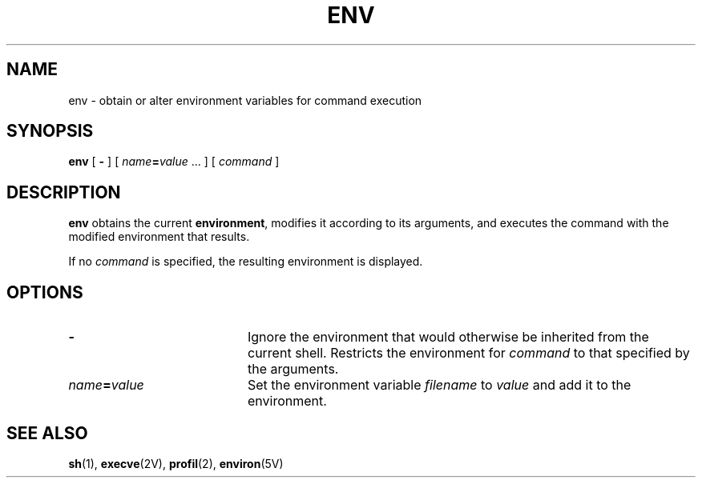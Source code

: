 .\" @(#)env.1 1.1 92/07/30 SMI; from S5R2 6.2
.TH ENV 1 "9 September 1987"
.SH NAME
env \- obtain or alter environment variables for command execution
.SH SYNOPSIS
.B env
[ 
.B \- 
]
[ 
.IB name = value 
\&.\|.\|.
]
[ 
.I command 
]
.SH DESCRIPTION
.IX env "" "\fLenv\fR \(em obtain or alter environment variables"
.B env
obtains the current
.BR environment ,
modifies it according to its arguments, and
executes the command with the modified environment that results.
.LP
If no 
.I command 
is specified, the resulting environment is displayed.
.SH OPTIONS
.TP 20
.B \-
Ignore the environment that would otherwise be inherited from the
current shell.  Restricts the environment for 
.I command
to that specified by the arguments.
.TP 
.IB name = value
Set the environment variable
.I filename
to
.I value
and add it to the environment.
.SH SEE ALSO
.BR sh (1),
.BR execve (2V),
.BR profil (2),
.BR environ (5V)

